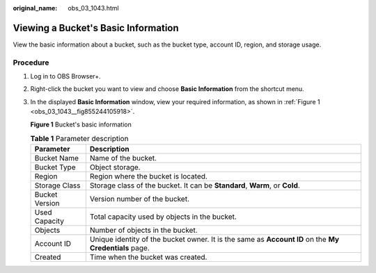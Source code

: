 :original_name: obs_03_1043.html

.. _obs_03_1043:

Viewing a Bucket's Basic Information
====================================

View the basic information about a bucket, such as the bucket type, account ID, region, and storage usage.

Procedure
---------

#. Log in to OBS Browser+.

#. Right-click the bucket you want to view and choose **Basic Information** from the shortcut menu.

#. In the displayed **Basic Information** window, view your required information, as shown in :ref:`Figure 1 <obs_03_1043__fig855244105918>`.

   .. _obs_03_1043__fig855244105918:

   **Figure 1** Bucket's basic information

   |image1|

   .. table:: **Table 1** Parameter description

      +----------------+-------------------------------------------------------------------------------------------------------+
      | Parameter      | Description                                                                                           |
      +================+=======================================================================================================+
      | Bucket Name    | Name of the bucket.                                                                                   |
      +----------------+-------------------------------------------------------------------------------------------------------+
      | Bucket Type    | Object storage.                                                                                       |
      +----------------+-------------------------------------------------------------------------------------------------------+
      | Region         | Region where the bucket is located.                                                                   |
      +----------------+-------------------------------------------------------------------------------------------------------+
      | Storage Class  | Storage class of the bucket. It can be **Standard**, **Warm**, or **Cold**.                           |
      +----------------+-------------------------------------------------------------------------------------------------------+
      | Bucket Version | Version number of the bucket.                                                                         |
      +----------------+-------------------------------------------------------------------------------------------------------+
      | Used Capacity  | Total capacity used by objects in the bucket.                                                         |
      +----------------+-------------------------------------------------------------------------------------------------------+
      | Objects        | Number of objects in the bucket.                                                                      |
      +----------------+-------------------------------------------------------------------------------------------------------+
      | Account ID     | Unique identity of the bucket owner. It is the same as **Account ID** on the **My Credentials** page. |
      +----------------+-------------------------------------------------------------------------------------------------------+
      | Created        | Time when the bucket was created.                                                                     |
      +----------------+-------------------------------------------------------------------------------------------------------+

.. |image1| image:: /_static/images/en-us_image_0000001267355653.png
